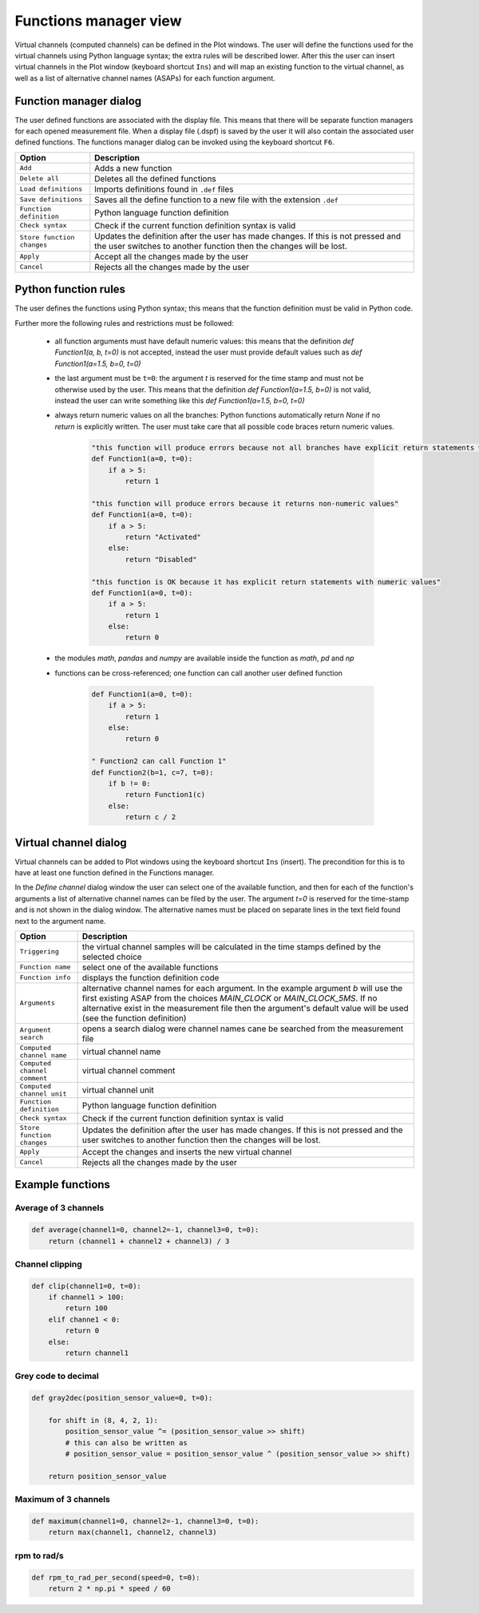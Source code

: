 .. _Functions manager:

**********************
Functions manager view
**********************

Virtual channels (computed channels) can be defined in the Plot windows. The user will
define the functions used for the virtual channels using Python language syntax; the extra rules will be described lower. After this the user
can insert virtual channels in the Plot window (keyboard shortcut ``Ins``) and will map an existing function to the virtual channel, as well as 
a list of alternative channel names (ASAPs) for each function argument.

Function manager dialog
=======================
The user defined functions are associated with the display file. This means that there will be separate function managers for 
each opened measurement file. When a display file (.dspf) is saved by the user it will also contain the associated user defined functions.
The functions manager dialog can be invoked using the keyboard shortcut ``F6``.

.. image:: images/functions_manager_dialog.png


======================================= ================================================================================
Option                                  Description
======================================= ================================================================================
``Add``                                 Adds a new function
``Delete all``                          Deletes all the defined functions
``Load definitions``                    Imports definitions found in ``.def`` files 
``Save definitions``                    Saves all the define function to a new file with the extension ``.def``
``Function definition``                 Python language function definition
``Check syntax``                        Check if the current function definition syntax is valid
``Store function changes``              Updates the definition after the user has made changes. If this is not pressed
                                        and the user switches to another function then the changes will be lost.
``Apply``                               Accept all the changes made by the user
``Cancel``                              Rejects all the changes made by the user
======================================= ================================================================================


Python function rules
=====================
The user defines the functions using Python syntax; this means that the function definition must be valid in Python code.

Further more the following rules and restrictions must be followed:

    * all function arguments must have default numeric values: this means that the definition `def Function1(a, b, t=0)` is not 
      accepted, instead the user must provide default values such as `def Function1(a=1.5, b=0, t=0)`
    * the last argument must be ``t=0``: the argument `t` is reserved for the time stamp and must not be otherwise used by the user. 
      This means that the definition `def Function1(a=1.5, b=0)` is not valid, instead the user can write something like this 
      `def Function1(a=1.5, b=0, t=0)`
    * always return numeric values on all the branches: Python functions automatically return `None` if no `return` is explicitly 
      written. The user must take care that all possible code braces return numeric values. 
      
      
        .. code:: python

            "this function will produce errors because not all branches have explicit return statements with numeric values"
            def Function1(a=0, t=0):
                if a > 5:
                    return 1
                  
            "this function will produce errors because it returns non-numeric values"
            def Function1(a=0, t=0):
                if a > 5:
                    return "Activated"
                else:
                    return "Disabled"
                  
            "this function is OK because it has explicit return statements with numeric values"
            def Function1(a=0, t=0):
                if a > 5:
                    return 1
                else:
                    return 0
            
            
    * the modules `math`, `pandas` and `numpy` are available inside the function as `math`, `pd` and `np`
    * functions can be cross-referenced; one function can call another user defined function
    
    
        .. code:: python
                  
          def Function1(a=0, t=0):
              if a > 5:
                  return 1
              else:
                  return 0
            
          " Function2 can call Function 1"
          def Function2(b=1, c=7, t=0):
              if b != 0:
                  return Function1(c)
              else:
                  return c / 2
      
    
Virtual channel dialog
======================
Virtual channels can be added to Plot windows using the keyboard shortcut ``Ins`` (insert). The precondition for this is to
have at least one function defined in the Functions manager.

In the `Define channel` dialog window the user can select one of the available function, and then for each of the function's 
arguments a list of alternative channel names can be filed by the user. The argument `t=0` is reserved for the time-stamp and is not
shown in the dialog window. The alternative names must be placed on separate lines in the text field found next to the argument name.

.. image:: images/virtual_channel_dialog.png


======================================= ================================================================================
Option                                  Description
======================================= ================================================================================
``Triggering``                          the virtual channel samples will be calculated in the time stamps defined by the
                                        selected choice
``Function name``                       select one of the available functions
``Function info``                       displays the function definition code
``Arguments``                           alternative channel names for each argument. In the example argument `b` will
                                        use the first existing ASAP from the choices `MAIN_CLOCK` or `MAIN_CLOCK_5MS`.
                                        If no alternative exist in the measurement file then the argument's default value 
                                        will be used (see the function definition)
``Argument search``                     opens a search dialog were channel names cane be searched from the measurement
                                        file
``Computed channel name``               virtual channel name
``Computed channel comment``            virtual channel comment
``Computed channel unit``               virtual channel unit
``Function definition``                 Python language function definition
``Check syntax``                        Check if the current function definition syntax is valid
``Store function changes``              Updates the definition after the user has made changes. If this is not pressed
                                        and the user switches to another function then the changes will be lost.
``Apply``                               Accept the changes and inserts the new virtual channel
``Cancel``                              Rejects all the changes made by the user
======================================= ================================================================================


Example functions
=================

Average of 3 channels
---------------------

.. code:: python

    def average(channel1=0, channel2=-1, channel3=0, t=0):
        return (channel1 + channel2 + channel3) / 3
        
        
Channel clipping
----------------

.. code:: python

    def clip(channel1=0, t=0):
        if channel1 > 100:
            return 100
        elif channe1 < 0:
            return 0
        else:
            return channel1
            
Grey code to decimal
--------------------

.. code:: python 
          
    def gray2dec(position_sensor_value=0, t=0):

        for shift in (8, 4, 2, 1):
            position_sensor_value ^= (position_sensor_value >> shift)
            # this can also be written as
            # position_sensor_value = position_sensor_value ^ (position_sensor_value >> shift)

        return position_sensor_value

            
            
Maximum of 3 channels
---------------------

.. code:: python

    def maximum(channel1=0, channel2=-1, channel3=0, t=0):
        return max(channel1, channel2, channel3)
        
rpm to rad/s
------------

.. code:: python

    def rpm_to_rad_per_second(speed=0, t=0):
        return 2 * np.pi * speed / 60
       